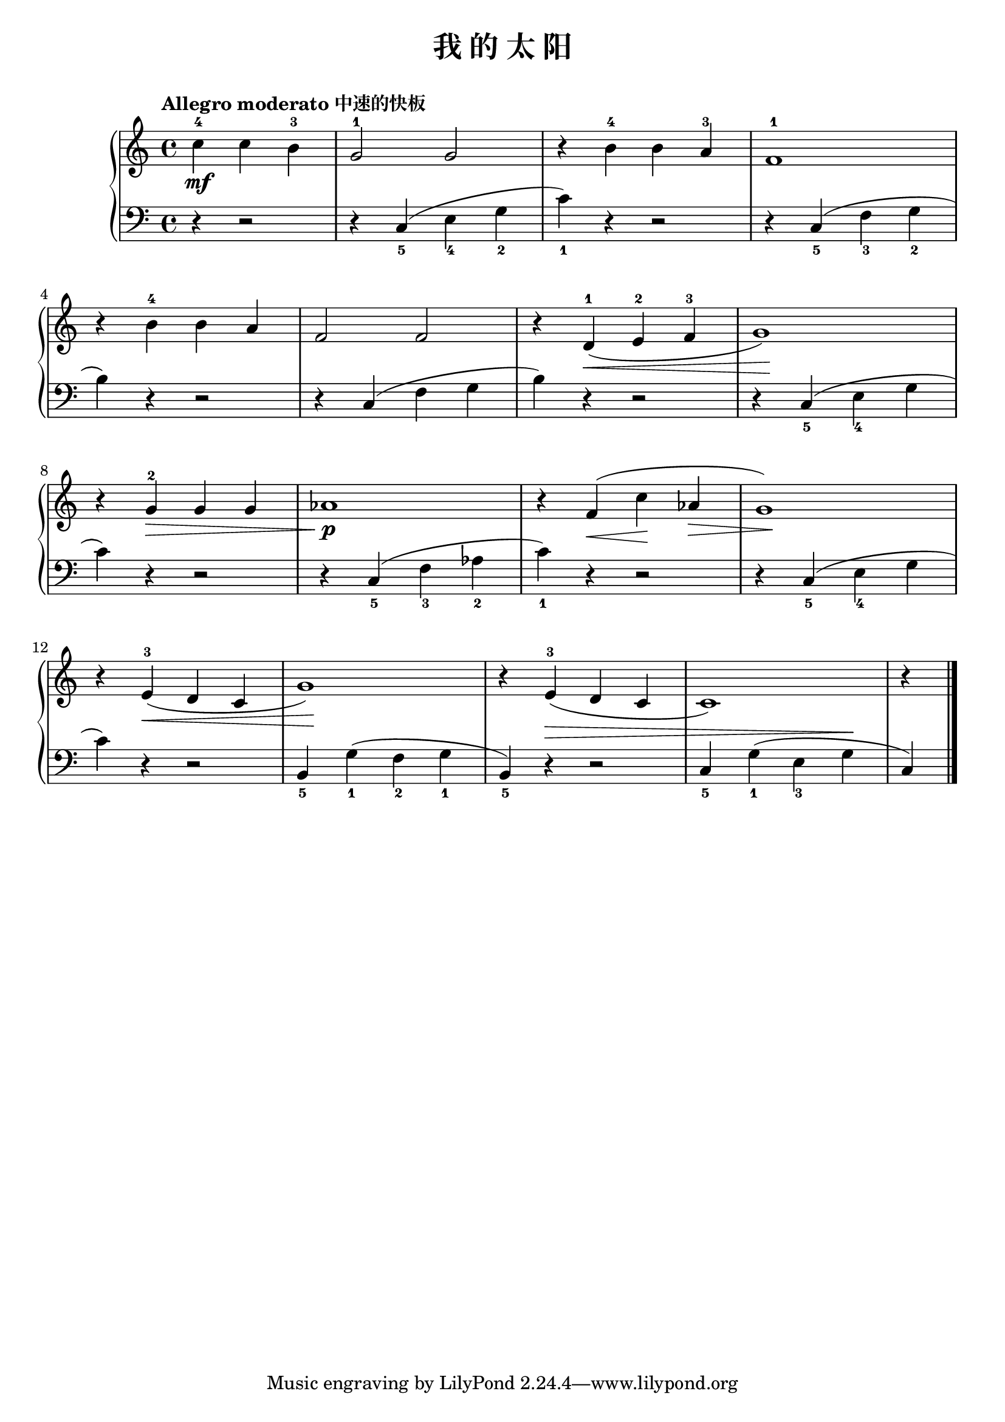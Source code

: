\version "2.18.2"

upper = \relative c'' {
  \clef treble
  \key c \major
  \time 4/4
  \tempo "Allegro moderato 中速的快板"
  \override Hairpin.to-barline = ##f
  
  \partial 2. c4-4\mf c b-3 |
  g2-1 g |
  r4 b-4 b a-3 |
  f1-1 |\break
  
  r4 b-4 b a |
  f2 f |
  r4 d-1(\< e-2 f-3 |
  g1\!) |\break
  
  r4 g-2\> g g |
  aes1\!\p |
  r4 f(\< c'\! aes\> |
  g1\!) |\break
  
  r4 e-3(\< d c |
  g'1\!) |
  r4 e-3( d c |
  c1) |
  r4 \bar"|."
}

lower = \relative c {
  \clef bass
  \key c \major
  \time 4/4
  \dynamicUp
  
  \partial 2. r4 r2 |
  r4 c_5( e_4 g_2 |
  c_1) r4 r2 |
  r4 c,_5( f_3 g_2 |\break
  
  b4) r4 r2 |
  r4 c,( f g |
  b4) r4 r2 |
  r4 c,_5( e_4 g |\break
  
  c4) r4 r2 |
  r4 c,_5( f_3 aes_2 |
  c4_1) r4 r2 |
  r4 c,_5( e_4 g |\break
  
  c4) r4 r2 |
  b,4_5 g'_1( f_2 g_1 |
  b,4_5) r4\> r2 |
  c4_5 g'_1( e_3 g\! |
  c,4) \bar"|."
}

\header {
  title = "我 的 太 阳"
}
\markup { \vspace #1 }

\score {
  \new GrandStaff <<
    \new Staff = "upper" \upper
    \new Staff = "lower" \lower
  >>
  \layout { }
  \midi { }
}

